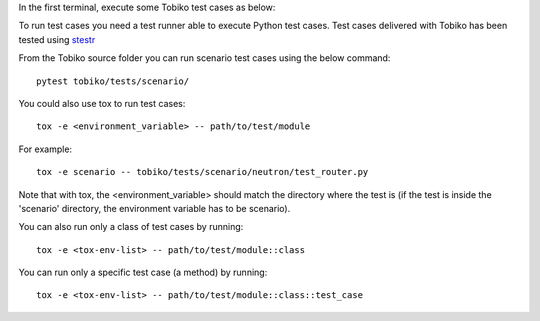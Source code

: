In the first terminal, execute some Tobiko test cases as below:

To run test cases you need a test runner able to execute Python test cases.
Test cases delivered with Tobiko has been tested using
`stestr <https://stestr.readthedocs.io/en/latest/>`__

From the Tobiko source folder you can run scenario test cases using the below command::

    pytest tobiko/tests/scenario/

You could also use tox to run test cases::

    tox -e <environment_variable> -- path/to/test/module

For example::

    tox -e scenario -- tobiko/tests/scenario/neutron/test_router.py

Note that with tox, the <environment_variable> should match the directory where
the test is (if the test is inside the 'scenario' directory, the environment
variable has to be scenario).


You can also run only a class of test cases by running::

    tox -e <tox-env-list> -- path/to/test/module::class

You can run only a specific test case (a method) by running::

    tox -e <tox-env-list> -- path/to/test/module::class::test_case

